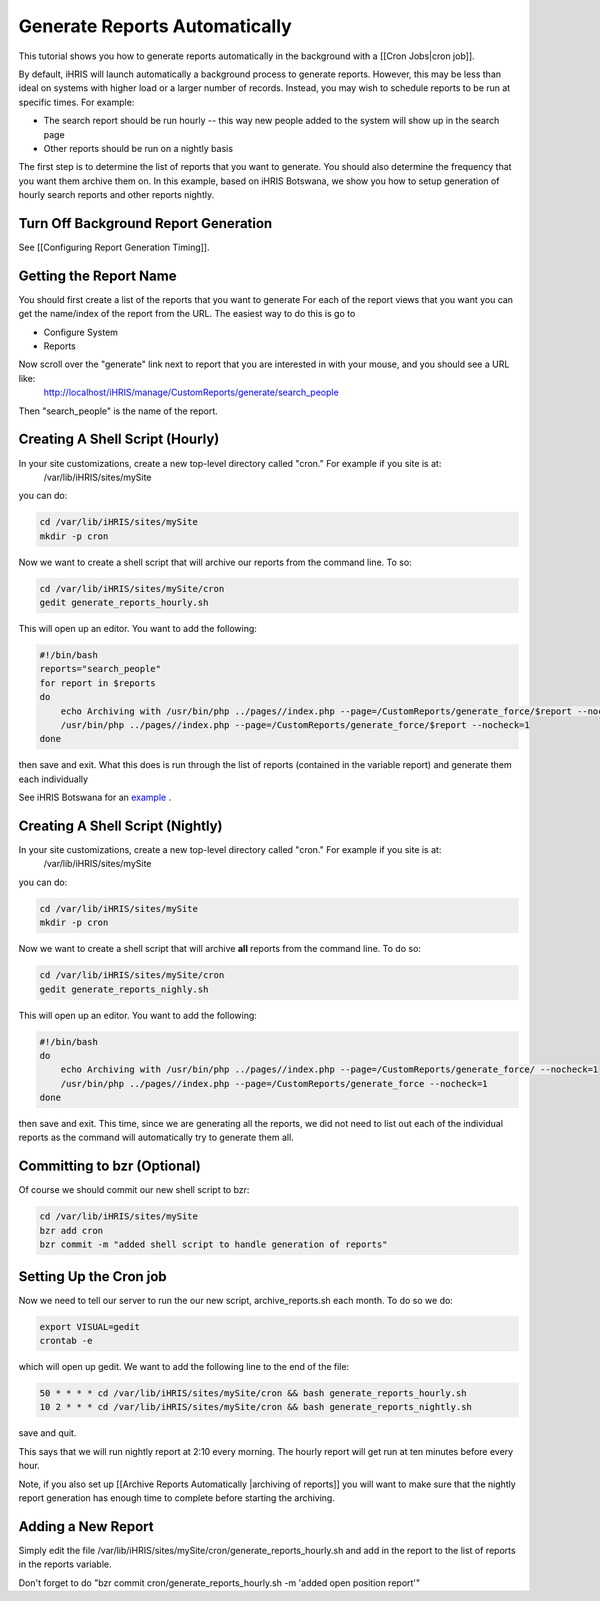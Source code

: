 Generate Reports Automatically
==============================

This tutorial shows you how to generate reports automatically in the background with a [[Cron Jobs|cron job]].

By default, iHRIS will launch automatically a background process to generate reports.   However, this may be less than ideal on systems with higher load or a larger number of records.  Instead, you may wish to schedule reports to be run at specific times.  For example:

* The search report should be run hourly -- this way new people added to the system will show up in the search page
* Other reports should be run on a nightly basis

The first step is to determine the list of reports that you want to generate.   You should also determine the frequency that you want them archive them on.  In this example, based on iHRIS Botswana,  we show you how to setup generation of hourly search reports and other reports nightly.

Turn Off Background Report Generation
^^^^^^^^^^^^^^^^^^^^^^^^^^^^^^^^^^^^^
See [[Configuring Report Generation Timing]].  

Getting the Report Name
^^^^^^^^^^^^^^^^^^^^^^^
You should first create a list of the reports that you want to generate  For each of the report views that you want you can get the name/index of the report from the URL.  The easiest way to do this is go to 

* Configure System
* Reports
Now scroll over the "generate" link next to report that you are interested in with your mouse, and you should see a URL like:
  http://localhost/iHRIS/manage/CustomReports/generate/search_people
Then "search_people" is the name of the report.
 

Creating A Shell Script (Hourly)
^^^^^^^^^^^^^^^^^^^^^^^^^^^^^^^^
In your site customizations, create a new top-level directory called "cron."  For example if you site is at:
 /var/lib/iHRIS/sites/mySite
you can do:

.. code-block:: bash

    cd /var/lib/iHRIS/sites/mySite
    mkdir -p cron
    

Now we want to create a shell script that will archive our reports from the command line.  To so:

.. code-block:: bash

     cd /var/lib/iHRIS/sites/mySite/cron
     gedit generate_reports_hourly.sh
    

This will open up an editor.  You want to add the following:

.. code-block:: bash

    #!/bin/bash
    reports="search_people"
    for report in $reports 
    do
        echo Archiving with /usr/bin/php ../pages//index.php --page=/CustomReports/generate_force/$report --nocheck=1
        /usr/bin/php ../pages//index.php --page=/CustomReports/generate_force/$report --nocheck=1
    done
    

then save and exit.  What this does is run through the list of reports (contained in the variable report) and generate them each individually

See iHRIS Botswana for an  `example <http://bazaar.launchpad.net/~ihris+botswana/ihris-manage/4.0/view/head:/cron/generate_reports_hourly.sh>`_ .

Creating A Shell Script (Nightly)
^^^^^^^^^^^^^^^^^^^^^^^^^^^^^^^^^
In your site customizations, create a new top-level directory called "cron."  For example if you site is at:
 /var/lib/iHRIS/sites/mySite
you can do:

.. code-block:: bash

    cd /var/lib/iHRIS/sites/mySite
    mkdir -p cron
    

Now we want to create a shell script that will archive **all**  reports from the command line.  To do so:

.. code-block:: bash

     cd /var/lib/iHRIS/sites/mySite/cron
     gedit generate_reports_nighly.sh
    

This will open up an editor.  You want to add the following:

.. code-block:: bash

    #!/bin/bash
    do
        echo Archiving with /usr/bin/php ../pages//index.php --page=/CustomReports/generate_force/ --nocheck=1
        /usr/bin/php ../pages//index.php --page=/CustomReports/generate_force --nocheck=1
    done
    

then save and exit.  This time, since we are generating all the reports, we did not need to list out each of the individual reports as the command will automatically try to generate them all.

Committing to bzr (Optional)
^^^^^^^^^^^^^^^^^^^^^^^^^^^^
Of course we should commit our new shell script to bzr:

.. code-block:: bash

    cd /var/lib/iHRIS/sites/mySite
    bzr add cron
    bzr commit -m "added shell script to handle generation of reports"
    

Setting Up the Cron job
^^^^^^^^^^^^^^^^^^^^^^^
Now we need to tell our server to run the our new script, archive_reports.sh each month.  To do so we do:

.. code-block:: bash

    export VISUAL=gedit
    crontab -e
    

which will open up gedit.  We want to add the following line to the end of the file:

.. code-block:: bash

    50 * * * * cd /var/lib/iHRIS/sites/mySite/cron && bash generate_reports_hourly.sh
    10 2 * * * cd /var/lib/iHRIS/sites/mySite/cron && bash generate_reports_nightly.sh
    
    

save and quit.  

This says that we will run nightly report at 2:10 every morning.  The hourly report will get run at ten minutes before every hour.

Note, if you also set up [[Archive Reports Automatically |archiving of reports]] you will want to make sure that the nightly report generation has enough time to complete before starting the archiving.

Adding a New Report
^^^^^^^^^^^^^^^^^^^
Simply edit the file /var/lib/iHRIS/sites/mySite/cron/generate_reports_hourly.sh and add in the report to the list of reports in the reports variable.

Don't forget to do "bzr commit cron/generate_reports_hourly.sh -m 'added open position report'"

